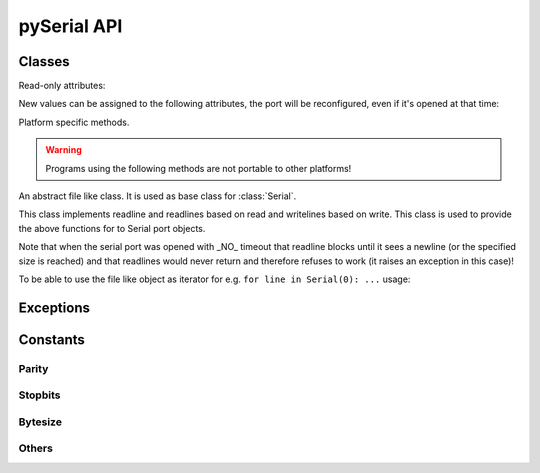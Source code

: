 ==============
 pySerial API
==============

.. module:: serial

Classes
=======

.. class:: Serial

    .. method:: __init__(port=None, baudrate=9600, bytesize=EIGHTBITS, parity=PARITY_NONE, stopbits=STOPBITS_ONE, timeout=None, xonxoff=0, rtscts=0, interCharTimeout=None)

        :param port:
            Device name or port number number or None.

        :param baudrate:
            Baud rate such as 9600 or 115200 etc.

        :param bytesize:
            Number of data bits. Possible values: FIVEBITS, SIXBITS, SEVENBITS, EIGHTBITS

        :param parity:
            Enable parity checking. Possible values: PARITY_NONE PARITY_EVEN PARITY_ODD PARITY_MARK PARITY_SPACE

        :param stopbits:
            Number of stop bits. Possible values: STOPBITS_ONE STOPBITS_ONE_POINT_FIVE STOPBITS_TWO

        :param timeout:
            Set a read timeout value.

        :param xonxoff:
            Enable software flow control.

        :param rtscts:
            Enable hardware (RTS/CTS) flow control.

        :param interCharTimeout:
            Inter-character timeout, None to disable.

        The port is immediately opened on object creation, when a ``port`` is
        given. It is not opened when port is None.

        - Number: number of device, numbering starts at zero.
        - Device name: depending on operating system. e.g. ``/dev/ttyUSB0``
          on GNU/Linux or ``COM3`` on Windows.

        Possible values for the parameter ``timeout``::

                timeout = None  # wait forever
                timeout = 0     # non-blocking mode (return immediately on read)
                timeout = x     # set timeout to x seconds (float allowed)


    .. method:: open()

        Open port.

    .. method:: close()

        Close port immediately.

    .. method:: setBaudrate(baudrate)

        Change baud rate on an open port.

    .. method:: inWaiting()

        Return the number of chars in the receive buffer.

    .. method:: read(size=1)

        Read size bytes from the serial port. If a timeout is set it may return
        less characters as requested. With no timeout it will block until the
        requested number of bytes is read.

    .. method:: write(s)

        Write the string `s` to the port.

    .. method:: flush():

        Flush of file like objects. In this case, wait until all data is
        written.

    .. method:: flushInput()

        Flush input buffer, discarding all it's contents.

    .. method:: flushOutput()

        Clear output buffer, aborting the current output and
        discarding all that is in the buffer.

    .. method:: sendBreak(duration=0.25)

        Send break condition. Timed, returns to idle state after given
        duration.

    .. method:: setBreak(level=True)

        Set break: Controls TXD. When active, no transmitting is possible.

    .. method:: setRTS(level=True)

        Set RTS line to specified logic level.

    .. method:: setDTR(level=True)

        Set DTR line to specified logic level.

    .. method:: getCTS()

        Return the state of the CTS line.

    .. method:: getDSR()

        Return the state of the DSR line.

    .. method:: getRI()

        Return the state of the RI line.

    .. method:: getCD()

        Return the state of the CD line

    Read-only attributes:

    .. attribute:: portstr

        Device name. This is always the device name even if the
        port was opened by a number. (Read Only).

    .. attribute:: BAUDRATES

        A list of valid baud rates. The list may be incomplete such that higher
        baud rates may be supported by the device and that values in between the
        standard baud rates are supported. (Read Only).

    .. attribute:: BYTESIZES

        A list of valid byte sizes for the device (Read Only).

    .. attribute:: PARITIES

        A list of valid parities for the device (Read Only).

    .. attribute:: STOPBITS

        A list of valid stop bit widths for the device (Read Only).


    New values can be assigned to the following attributes, the port will be reconfigured, even if it's opened at that time:

    .. attribute:: port

        Port name/number as set by the user.

    .. attribute:: baudrate

        Current baud rate setting.

    .. attribute:: bytesize

        Byte size in bits.

    .. attribute:: parity

        Parity setting.

    .. attribute:: stopbits

        Stop bit with.

    .. attribute:: timeout

        Timeout setting (seconds, float).

    .. attribute:: xonxoff

        If Xon/Xoff flow control is enabled.

    .. attribute:: rtscts

        If hardware flow control is enabled.

    Platform specific methods.

    .. warning:: Programs using the following methods are not portable to other platforms!

    .. method:: nonblocking()

        :platform: Unix

        Configure the device for nonblocking operations. This can be useful if
        the port is used with ``select``.

    .. method:: fileno()

        :platform: Unix

        Return file descriptor number.


    .. method:: setXON(level=True)

        :platform: Windows

        Set software flow control state.


.. class:: FileLike

    .. method:: readline()

    An abstract file like class. It is used as base class for :class:`Serial`.

    This class implements readline and readlines based on read and
    writelines based on write.
    This class is used to provide the above functions for to Serial
    port objects.

    Note that when the serial port was opened with _NO_ timeout that
    readline blocks until it sees a newline (or the specified size is
    reached) and that readlines would never return and therefore
    refuses to work (it raises an exception in this case)!

    .. method:: readline(size=None, eol='\n')

        :param size: Max number of  bytes to read, ``None`` -> no limit.
        :param eol: The end of line character.

        Read a line which is terminated with end-of-line (eol) character
        ('\n' by default) or until timeout.

    .. method:: readlines(sizehint=None, eol='\n')

        :param size: Ignored parameter.
        :param eol: The end of line character.

        Read a list of lines, until timeout. ``sizehint`` is ignored and only
        present for API compatibility with built-in File objects.

    .. method:: xreadlines(sizehint=None)

        Just calls ``readlines`` - here for compatibility.

    .. method:: writelines(sequence)

        Write a list of strings to the port.

    .. method:: flush()

        Flush of file like objects. It's a no-op in this class, may be overridden.

    .. method:: read()

        Raises NotImplementedError, needs to be overridden by subclass.

    .. method:: write()

        Raises NotImplementedError, needs to be overridden by subclass.


    To be able to use the file like object as iterator for e.g. 
    ``for line in Serial(0): ...`` usage:

    .. method:: next()

        Return the next line by calling :meth:`readline`.

    .. method:: __iter__()

        Returns self.


Exceptions
==========

.. exception:: SerialException

    Base class for serial port exceptions.

.. exception:: SerialTimeoutException

    Exception that is raised on write timeouts.


Constants
=========

Parity
------
.. data:: PARITY_NONE
.. data:: PARITY_EVEN
.. data:: PARITY_ODD
.. data:: PARITY_MARK
.. data:: PARITY_SPACE

Stopbits
--------
.. data:: STOPBITS_ONE
.. data:: STOPBITS_ONE_POINT_FIVE
.. data:: STOPBITS_TWO

Bytesize
--------
.. data:: FIVEBITS
.. data:: SIXBITS
.. data:: SEVENBITS
.. data:: EIGHTBITS

Others
-------
.. data:: XON
.. data:: XOFF
